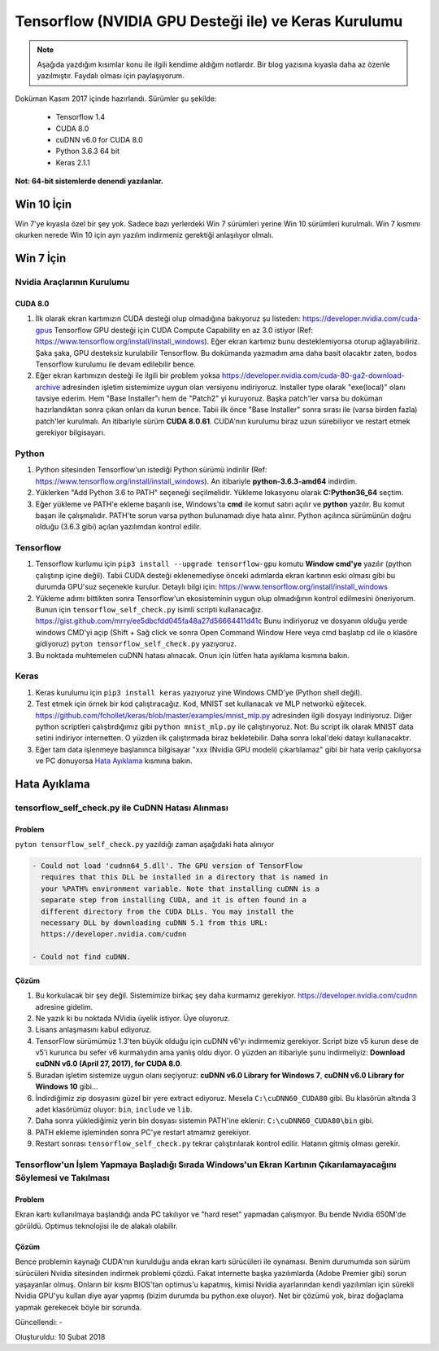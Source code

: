 Tensorflow (NVIDIA GPU Desteği ile) ve Keras Kurulumu
=====================================================

.. note::
	Aşağıda yazdığım kısımlar konu ile ilgili kendime aldığım notlardır. Bir blog yazısına kıyasla daha az özenle yazılmıştır. Faydalı olması için paylaşıyorum.

Doküman Kasım 2017 içinde hazırlandı. Sürümler şu şekilde:

  * Tensorflow 1.4
  * CUDA 8.0
  * cuDNN v6.0 for CUDA 8.0
  * Python 3.6.3 64 bit
  * Keras 2.1.1

**Not: 64-bit sistemlerde denendi yazılanlar.**

Win 10 İçin
-----------

Win 7'ye kıyasla özel bir şey yok. Sadece bazı yerlerdeki Win 7 sürümleri yerine Win 10 sürümleri kurulmalı. Win 7 kısmını okurken nerede Win 10 için ayrı yazılım indirmeniz gerektiği anlaşılıyor olmalı.

Win 7  İçin
-----------

Nvidia Araçlarının Kurulumu
^^^^^^^^^^^^^^^^^^^^^^^^^^^

CUDA 8.0
""""""""

#. İlk olarak ekran kartımızın CUDA desteği olup olmadığına bakıyoruz şu listeden: https://developer.nvidia.com/cuda-gpus Tensorflow GPU desteği için CUDA Compute Capability en az 3.0 istiyor (Ref: https://www.tensorflow.org/install/install_windows). Eğer ekran kartımız bunu desteklemiyorsa oturup ağlayabiliriz. Şaka şaka, GPU desteksiz kurulabilir Tensorflow. Bu dokümanda yazmadım ama daha basit olacaktır zaten, bodos Tensorflow kurulumu ile devam edilebilir bence.

#. Eğer ekran kartımızın desteği ile ilgili bir problem yoksa https://developer.nvidia.com/cuda-80-ga2-download-archive adresinden işletim sistemimize uygun olan versiyonu indiriyoruz. Installer type olarak "exe(local)" olanı tavsiye ederim. Hem "Base Installer"ı hem de "Patch2" yi kuruyoruz. Başka patch'ler varsa bu doküman hazırlandıktan sonra çıkan onları da kurun bence. Tabii ilk önce "Base Installer" sonra sırası ile (varsa birden fazla) patch'ler kurulmalı. An itibariyle sürüm **CUDA 8.0.61**. CUDA'nın kurulumu biraz uzun sürebiliyor ve restart etmek gerekiyor bilgisayarı.

Python
^^^^^^

#. Python sitesinden Tensorflow'un istediği Python sürümü indirilir (Ref: https://www.tensorflow.org/install/install_windows). An itibariyle **python-3.6.3-amd64** indirdim.

#. Yüklerken "Add Python 3.6 to PATH" seçeneği seçilmelidir. Yükleme lokasyonu olarak **C:\Python36_64** seçtim.

#. Eğer yükleme ve PATH'e ekleme başarılı ise, Windows'ta **cmd** ile komut satırı açılır ve **python** yazılır. Bu komut başarı ile çalışmalıdır. PATH'te sorun varsa python bulunamadı diye hata alınır. Python açılınca sürümünün doğru olduğu (3.6.3 gibi) açılan yazılımdan kontrol edilir.

Tensorflow
^^^^^^^^^^

#. Tensorflow kurlumu için ``pip3 install --upgrade tensorflow-gpu`` komutu **Window cmd'ye** yazılır (python çalıştırıp içine değil). Tabii CUDA desteği eklenemediyse önceki adımlarda ekran kartının eski olması gibi bu durumda GPU'suz seçenekle kurulur. Detaylı bilgi için: https://www.tensorflow.org/install/install_windows

#. Yükleme adımı bittikten sonra Tensorflow'un ekosisteminin uygun olup olmadığının kontrol edilmesini öneriyorum. Bunun için ``tensorflow_self_check.py`` isimli scripti kullanacağız. https://gist.github.com/mrry/ee5dbcfdd045fa48a27d56664411d41c Bunu indiriyoruz ve dosyanın olduğu yerde windows CMD'yi açıp (Shift + Sağ click ve sonra Open Command Window Here veya cmd başlatıp cd ile o klasöre gidiyoruz) ``pyton tensorflow_self_check.py`` yazıyoruz.

#. Bu noktada muhtemelen cuDNN hatası alınacak. Onun için lütfen hata ayıklama kısmına bakın.

Keras
^^^^^

#. Keras kurulumu için ``pip3 install keras`` yazıyoruz yine Windows CMD'ye (Python shell değil).

#. Test etmek için örnek bir kod çalıştıracağız. Kod, MNIST set kullanacak ve MLP networkü eğitecek. https://github.com/fchollet/keras/blob/master/examples/mnist_mlp.py adresinden ilgili dosyayı indiriyoruz. Diğer python scriptleri çalıştırdığımız gibi ``python mnist_mlp.py`` ile çalıştırıyoruz. Not: Bu script ilk olarak MNIST data setini indiriyor internetten. O yüzden ilk çalıştırmada biraz bekletebilir. Daha sonra lokal'deki datayı kullanacaktır.

#. Eğer tam data işlenmeye başlanınca bilgisayar "xxx (Nvidia GPU modeli) çıkartılamaz" gibi bir hata verip çakılıyorsa ve PC donuyorsa `Hata Ayıklama`_ kısmına bakın.

Hata Ayıklama
-------------

tensorflow_self_check.py ile CuDNN Hatası Alınması
^^^^^^^^^^^^^^^^^^^^^^^^^^^^^^^^^^^^^^^^^^^^^^^^^^

Problem
"""""""

``pyton tensorflow_self_check.py`` yazıldığı zaman aşağıdaki hata alınıyor

.. code-block:: none

	- Could not load 'cudnn64_5.dll'. The GPU version of TensorFlow
	  requires that this DLL be installed in a directory that is named in
	  your %PATH% environment variable. Note that installing cuDNN is a
	  separate step from installing CUDA, and it is often found in a
	  different directory from the CUDA DLLs. You may install the
	  necessary DLL by downloading cuDNN 5.1 from this URL:
	  https://developer.nvidia.com/cudnn

	- Could not find cuDNN.


Çözüm
"""""

#. Bu korkulacak bir şey değil. Sistemimize birkaç şey daha kurmamız gerekiyor. https://developer.nvidia.com/cudnn adresine gidelim. 

#. Ne yazık ki bu noktada NVidia üyelik istiyor. Üye oluyoruz.

#. Lisans anlaşmasını kabul ediyoruz.

#. TensorFlow sürümümüz 1.3'ten büyük olduğu için cuDNN v6'yı indirmemiz gerekiyor. Script bize v5 kurun dese de v5'i kurunca bu sefer v6 kurmalıydın ama yanlış oldu diyor. O yüzden an itibariyle şunu indirmeliyiz: **Download cuDNN v6.0 (April 27, 2017), for CUDA 8.0**.

#. Buradan işletim sistemize uygun olanı seçiyoruz: **cuDNN v6.0 Library for Windows 7**, **cuDNN v6.0 Library for Windows 10** gibi...

#. İndirdiğimiz zip dosyasını güzel bir yere extract ediyoruz. Mesela ``C:\cuDNN60_CUDA80`` gibi. Bu klasörün altında 3 adet klasörümüz oluyor: ``bin``, ``include`` ve ``lib``.

#. Daha sonra yüklediğimiz yerin bin dosyası sistemin PATH'ine eklenir: ``C:\cuDNN60_CUDA80\bin`` gibi.

#. PATH ekleme işleminden sonra PC'ye restart atmamız gerekiyor.

#. Restart sonrası ``tensorflow_self_check.py`` tekrar çalıştırılarak kontrol edilir. Hatanın gitmiş olması gerekir.

Tensorflow'un İşlem Yapmaya Başladığı Sırada Windows'un Ekran Kartının Çıkarılamayacağını Söylemesi ve Takılması
^^^^^^^^^^^^^^^^^^^^^^^^^^^^^^^^^^^^^^^^^^^^^^^^^^^^^^^^^^^^^^^^^^^^^^^^^^^^^^^^^^^^^^^^^^^^^^^^^^^^^^^^^^^^^^^^

Problem
"""""""

Ekran kartı kullanılmaya başlandığı anda PC takılıyor ve "hard reset" yapmadan çalışmıyor. Bu bende Nvidia 650M'de görüldü. Optimus teknolojisi ile de alakalı olabilir.

Çözüm
"""""

Bence problemin kaynağı CUDA'nın kurulduğu anda ekran kartı sürücüleri ile oynaması. Benim durumumda son sürüm sürücüleri Nvidia sitesinden indirmek problemi çözdü. Fakat internette başka yazılımlarda (Adobe Premier gibi) sorun yaşayanlar olmuş. Onların bir kısmı BIOS'tan optimus'u kapatmış, kimisi Nvidia ayarlarından kendi yazılımları için sürekli Nvidia GPU'yu kullan diye ayar yapmış (bizim durumda bu python.exe oluyor). Net bir çözümü yok, biraz doğaçlama yapmak gerekecek böyle bir sorunda.

Güncellendi: -

Oluşturuldu: 10 Şubat 2018
